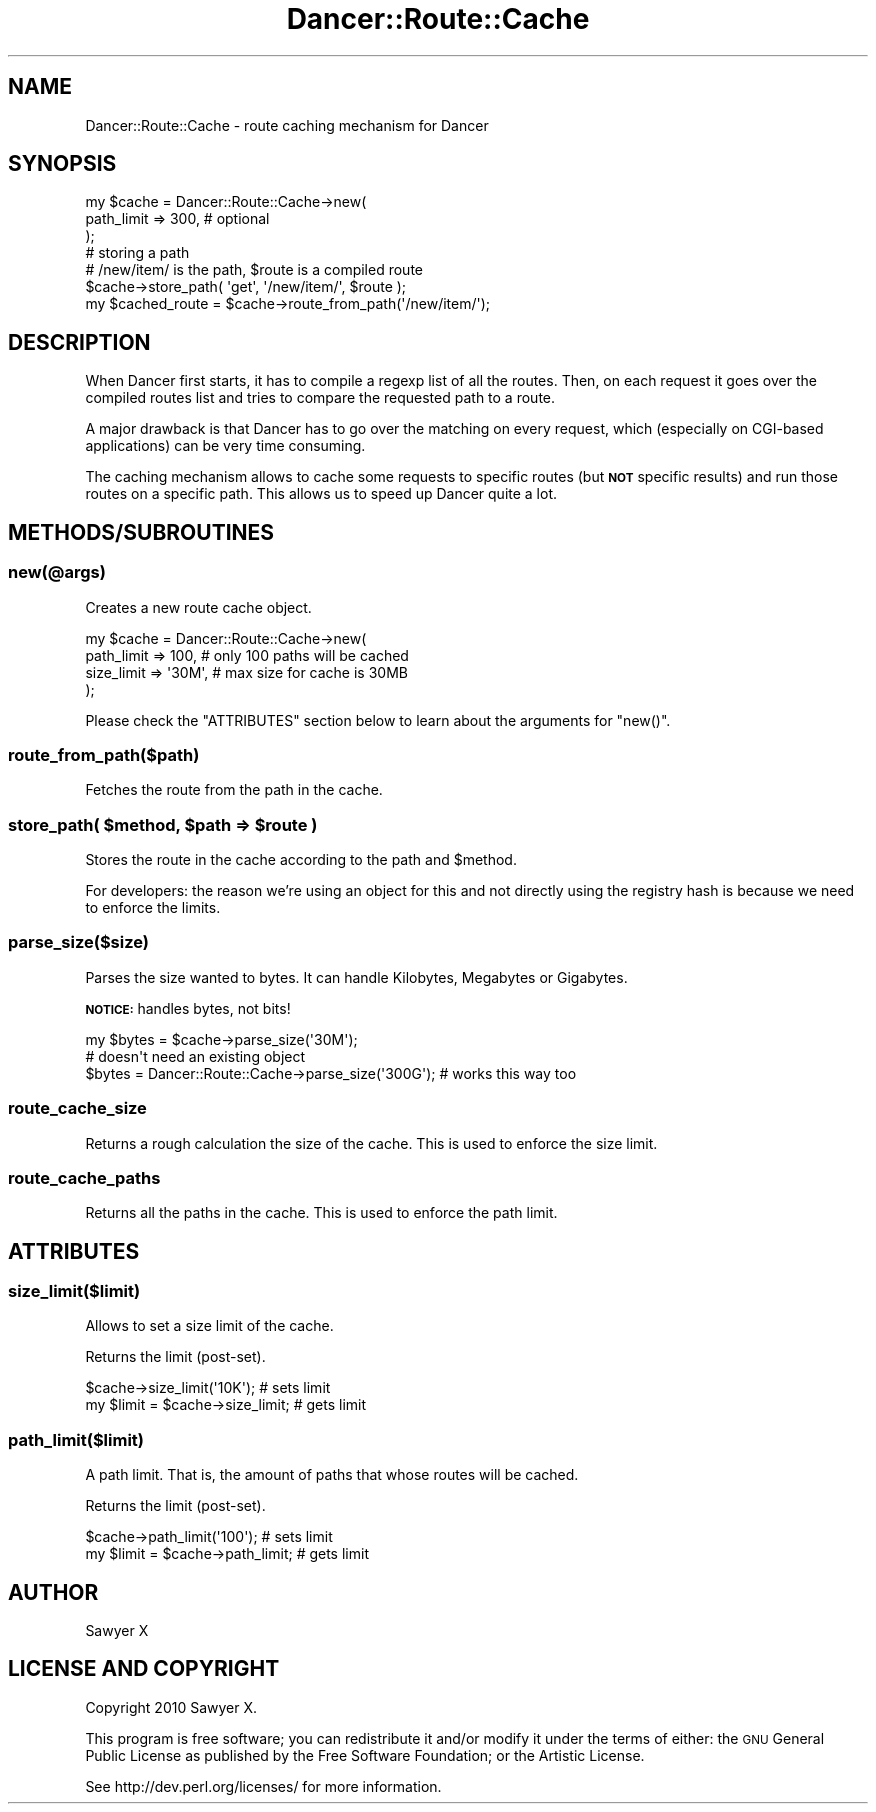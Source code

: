 .\" Automatically generated by Pod::Man 2.25 (Pod::Simple 3.16)
.\"
.\" Standard preamble:
.\" ========================================================================
.de Sp \" Vertical space (when we can't use .PP)
.if t .sp .5v
.if n .sp
..
.de Vb \" Begin verbatim text
.ft CW
.nf
.ne \\$1
..
.de Ve \" End verbatim text
.ft R
.fi
..
.\" Set up some character translations and predefined strings.  \*(-- will
.\" give an unbreakable dash, \*(PI will give pi, \*(L" will give a left
.\" double quote, and \*(R" will give a right double quote.  \*(C+ will
.\" give a nicer C++.  Capital omega is used to do unbreakable dashes and
.\" therefore won't be available.  \*(C` and \*(C' expand to `' in nroff,
.\" nothing in troff, for use with C<>.
.tr \(*W-
.ds C+ C\v'-.1v'\h'-1p'\s-2+\h'-1p'+\s0\v'.1v'\h'-1p'
.ie n \{\
.    ds -- \(*W-
.    ds PI pi
.    if (\n(.H=4u)&(1m=24u) .ds -- \(*W\h'-12u'\(*W\h'-12u'-\" diablo 10 pitch
.    if (\n(.H=4u)&(1m=20u) .ds -- \(*W\h'-12u'\(*W\h'-8u'-\"  diablo 12 pitch
.    ds L" ""
.    ds R" ""
.    ds C` ""
.    ds C' ""
'br\}
.el\{\
.    ds -- \|\(em\|
.    ds PI \(*p
.    ds L" ``
.    ds R" ''
'br\}
.\"
.\" Escape single quotes in literal strings from groff's Unicode transform.
.ie \n(.g .ds Aq \(aq
.el       .ds Aq '
.\"
.\" If the F register is turned on, we'll generate index entries on stderr for
.\" titles (.TH), headers (.SH), subsections (.SS), items (.Ip), and index
.\" entries marked with X<> in POD.  Of course, you'll have to process the
.\" output yourself in some meaningful fashion.
.ie \nF \{\
.    de IX
.    tm Index:\\$1\t\\n%\t"\\$2"
..
.    nr % 0
.    rr F
.\}
.el \{\
.    de IX
..
.\}
.\"
.\" Accent mark definitions (@(#)ms.acc 1.5 88/02/08 SMI; from UCB 4.2).
.\" Fear.  Run.  Save yourself.  No user-serviceable parts.
.    \" fudge factors for nroff and troff
.if n \{\
.    ds #H 0
.    ds #V .8m
.    ds #F .3m
.    ds #[ \f1
.    ds #] \fP
.\}
.if t \{\
.    ds #H ((1u-(\\\\n(.fu%2u))*.13m)
.    ds #V .6m
.    ds #F 0
.    ds #[ \&
.    ds #] \&
.\}
.    \" simple accents for nroff and troff
.if n \{\
.    ds ' \&
.    ds ` \&
.    ds ^ \&
.    ds , \&
.    ds ~ ~
.    ds /
.\}
.if t \{\
.    ds ' \\k:\h'-(\\n(.wu*8/10-\*(#H)'\'\h"|\\n:u"
.    ds ` \\k:\h'-(\\n(.wu*8/10-\*(#H)'\`\h'|\\n:u'
.    ds ^ \\k:\h'-(\\n(.wu*10/11-\*(#H)'^\h'|\\n:u'
.    ds , \\k:\h'-(\\n(.wu*8/10)',\h'|\\n:u'
.    ds ~ \\k:\h'-(\\n(.wu-\*(#H-.1m)'~\h'|\\n:u'
.    ds / \\k:\h'-(\\n(.wu*8/10-\*(#H)'\z\(sl\h'|\\n:u'
.\}
.    \" troff and (daisy-wheel) nroff accents
.ds : \\k:\h'-(\\n(.wu*8/10-\*(#H+.1m+\*(#F)'\v'-\*(#V'\z.\h'.2m+\*(#F'.\h'|\\n:u'\v'\*(#V'
.ds 8 \h'\*(#H'\(*b\h'-\*(#H'
.ds o \\k:\h'-(\\n(.wu+\w'\(de'u-\*(#H)/2u'\v'-.3n'\*(#[\z\(de\v'.3n'\h'|\\n:u'\*(#]
.ds d- \h'\*(#H'\(pd\h'-\w'~'u'\v'-.25m'\f2\(hy\fP\v'.25m'\h'-\*(#H'
.ds D- D\\k:\h'-\w'D'u'\v'-.11m'\z\(hy\v'.11m'\h'|\\n:u'
.ds th \*(#[\v'.3m'\s+1I\s-1\v'-.3m'\h'-(\w'I'u*2/3)'\s-1o\s+1\*(#]
.ds Th \*(#[\s+2I\s-2\h'-\w'I'u*3/5'\v'-.3m'o\v'.3m'\*(#]
.ds ae a\h'-(\w'a'u*4/10)'e
.ds Ae A\h'-(\w'A'u*4/10)'E
.    \" corrections for vroff
.if v .ds ~ \\k:\h'-(\\n(.wu*9/10-\*(#H)'\s-2\u~\d\s+2\h'|\\n:u'
.if v .ds ^ \\k:\h'-(\\n(.wu*10/11-\*(#H)'\v'-.4m'^\v'.4m'\h'|\\n:u'
.    \" for low resolution devices (crt and lpr)
.if \n(.H>23 .if \n(.V>19 \
\{\
.    ds : e
.    ds 8 ss
.    ds o a
.    ds d- d\h'-1'\(ga
.    ds D- D\h'-1'\(hy
.    ds th \o'bp'
.    ds Th \o'LP'
.    ds ae ae
.    ds Ae AE
.\}
.rm #[ #] #H #V #F C
.\" ========================================================================
.\"
.IX Title "Dancer::Route::Cache 3"
.TH Dancer::Route::Cache 3 "2011-07-03" "perl v5.14.2" "User Contributed Perl Documentation"
.\" For nroff, turn off justification.  Always turn off hyphenation; it makes
.\" way too many mistakes in technical documents.
.if n .ad l
.nh
.SH "NAME"
Dancer::Route::Cache \- route caching mechanism for Dancer
.SH "SYNOPSIS"
.IX Header "SYNOPSIS"
.Vb 3
\&    my $cache = Dancer::Route::Cache\->new(
\&        path_limit => 300, # optional
\&    );
\&
\&    # storing a path
\&    # /new/item/ is the path, $route is a compiled route
\&    $cache\->store_path( \*(Aqget\*(Aq, \*(Aq/new/item/\*(Aq, $route );
\&    my $cached_route = $cache\->route_from_path(\*(Aq/new/item/\*(Aq);
.Ve
.SH "DESCRIPTION"
.IX Header "DESCRIPTION"
When Dancer first starts, it has to compile a regexp list of all the routes.
Then, on each request it goes over the compiled routes list and tries to compare
the requested path to a route.
.PP
A major drawback is that Dancer has to go over the matching on every request,
which (especially on CGI-based applications) can be very time consuming.
.PP
The caching mechanism allows to cache some requests to specific routes (but
\&\fB\s-1NOT\s0\fR specific results) and run those routes on a specific path. This allows us
to speed up Dancer quite a lot.
.SH "METHODS/SUBROUTINES"
.IX Header "METHODS/SUBROUTINES"
.SS "new(@args)"
.IX Subsection "new(@args)"
Creates a new route cache object.
.PP
.Vb 4
\&    my $cache = Dancer::Route::Cache\->new(
\&        path_limit => 100,   # only 100 paths will be cached
\&        size_limit => \*(Aq30M\*(Aq, # max size for cache is 30MB
\&    );
.Ve
.PP
Please check the \f(CW\*(C`ATTRIBUTES\*(C'\fR section below to learn about the arguments for
\&\f(CW\*(C`new()\*(C'\fR.
.SS "route_from_path($path)"
.IX Subsection "route_from_path($path)"
Fetches the route from the path in the cache.
.ie n .SS "store_path( $method, $path => $route )"
.el .SS "store_path( \f(CW$method\fP, \f(CW$path\fP => \f(CW$route\fP )"
.IX Subsection "store_path( $method, $path => $route )"
Stores the route in the cache according to the path and \f(CW$method\fR.
.PP
For developers: the reason we're using an object for this and not directly using
the registry hash is because we need to enforce the limits.
.SS "parse_size($size)"
.IX Subsection "parse_size($size)"
Parses the size wanted to bytes. It can handle Kilobytes, Megabytes or
Gigabytes.
.PP
\&\fB\s-1NOTICE:\s0\fR handles bytes, not bits!
.PP
.Vb 1
\&    my $bytes = $cache\->parse_size(\*(Aq30M\*(Aq);
\&
\&    # doesn\*(Aqt need an existing object
\&    $bytes = Dancer::Route::Cache\->parse_size(\*(Aq300G\*(Aq); # works this way too
.Ve
.SS "route_cache_size"
.IX Subsection "route_cache_size"
Returns a rough calculation the size of the cache. This is used to enforce the
size limit.
.SS "route_cache_paths"
.IX Subsection "route_cache_paths"
Returns all the paths in the cache. This is used to enforce the path limit.
.SH "ATTRIBUTES"
.IX Header "ATTRIBUTES"
.SS "size_limit($limit)"
.IX Subsection "size_limit($limit)"
Allows to set a size limit of the cache.
.PP
Returns the limit (post-set).
.PP
.Vb 2
\&    $cache\->size_limit(\*(Aq10K\*(Aq);      # sets limit
\&    my $limit = $cache\->size_limit; # gets limit
.Ve
.SS "path_limit($limit)"
.IX Subsection "path_limit($limit)"
A path limit. That is, the amount of paths that whose routes will be cached.
.PP
Returns the limit (post-set).
.PP
.Vb 2
\&    $cache\->path_limit(\*(Aq100\*(Aq);      # sets limit
\&    my $limit = $cache\->path_limit; # gets limit
.Ve
.SH "AUTHOR"
.IX Header "AUTHOR"
Sawyer X
.SH "LICENSE AND COPYRIGHT"
.IX Header "LICENSE AND COPYRIGHT"
Copyright 2010 Sawyer X.
.PP
This program is free software; you can redistribute it and/or modify it
under the terms of either: the \s-1GNU\s0 General Public License as published
by the Free Software Foundation; or the Artistic License.
.PP
See http://dev.perl.org/licenses/ for more information.
